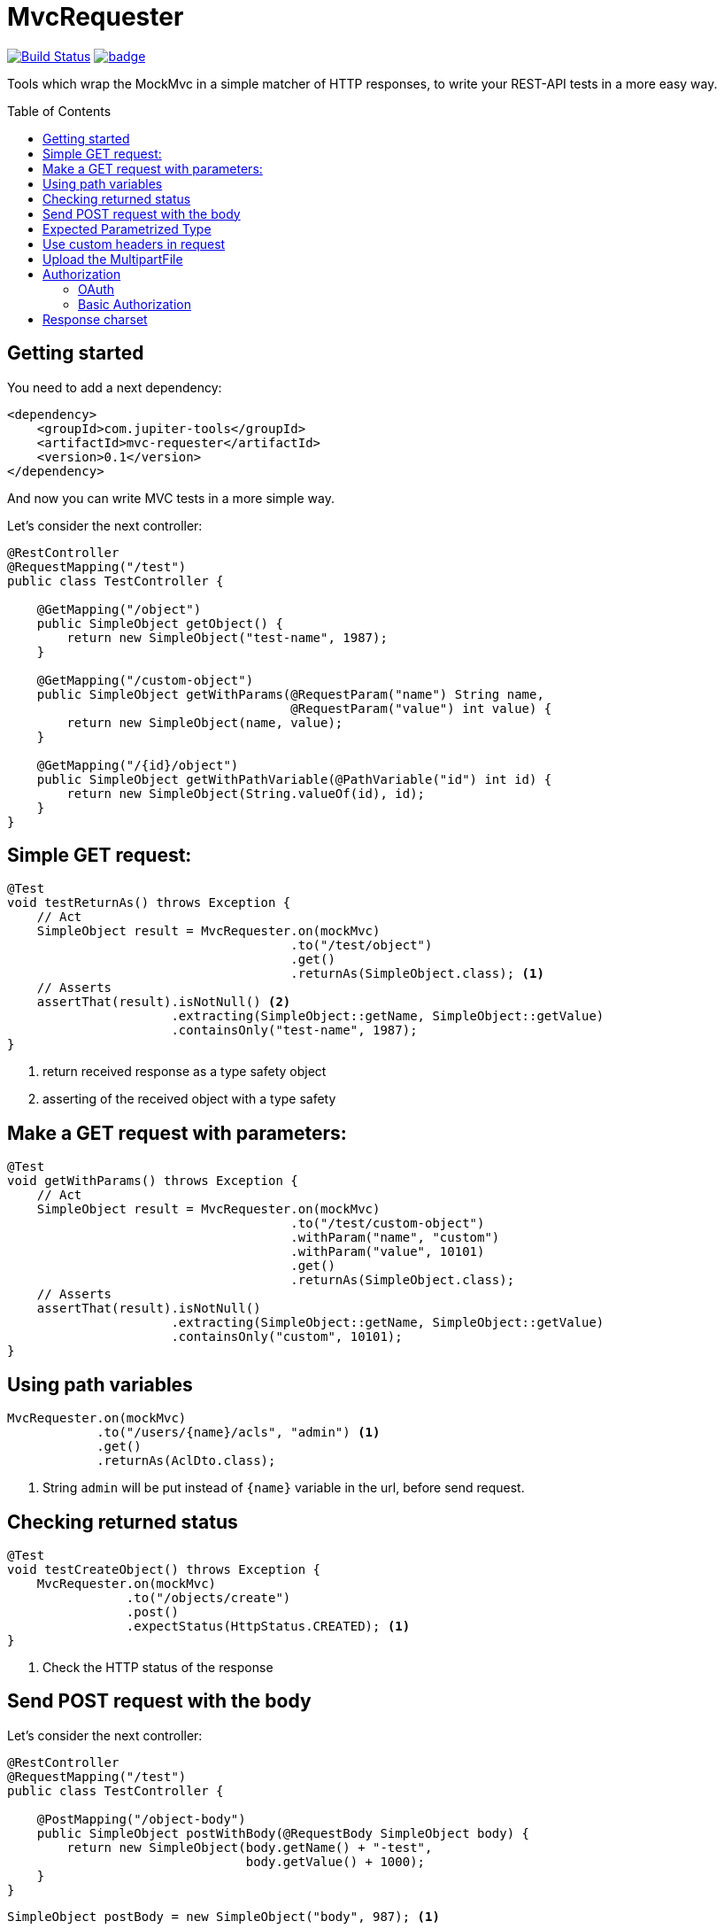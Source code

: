 :toc: preamble

# MvcRequester

image:https://travis-ci.com/jupiter-tools/mvc-requester.svg?branch=master["Build Status", link="https://travis-ci.com/jupiter-tools/mvc-requester"]
image:https://codecov.io/gh/jupiter-tools/mvc-requester/branch/master/graph/badge.svg[link ="https://codecov.io/gh/jupiter-tools/mvc-requester"]


Tools which wrap the MockMvc in a simple matcher of HTTP responses,
to write your REST-API tests in a more easy way.

## Getting started

You need to add a next dependency:

[source, xml]
----
<dependency>
    <groupId>com.jupiter-tools</groupId>
    <artifactId>mvc-requester</artifactId>
    <version>0.1</version>
</dependency>
----

And now you can write MVC tests in a more simple way.


Let's consider the next controller:

[source, java]
----
@RestController
@RequestMapping("/test")
public class TestController {

    @GetMapping("/object")
    public SimpleObject getObject() {
        return new SimpleObject("test-name", 1987);
    }

    @GetMapping("/custom-object")
    public SimpleObject getWithParams(@RequestParam("name") String name,
                                      @RequestParam("value") int value) {
        return new SimpleObject(name, value);
    }

    @GetMapping("/{id}/object")
    public SimpleObject getWithPathVariable(@PathVariable("id") int id) {
        return new SimpleObject(String.valueOf(id), id);
    }
}
----

## Simple GET request:

[source, java]
----
@Test
void testReturnAs() throws Exception {
    // Act
    SimpleObject result = MvcRequester.on(mockMvc)
                                      .to("/test/object")
                                      .get()
                                      .returnAs(SimpleObject.class); <1>
    // Asserts
    assertThat(result).isNotNull() <2>
                      .extracting(SimpleObject::getName, SimpleObject::getValue)
                      .containsOnly("test-name", 1987);
}
----
<1> return received response as a type safety object
<2> asserting of the received object with a type safety

## Make a GET request with parameters:

[source, java]
----
@Test
void getWithParams() throws Exception {
    // Act
    SimpleObject result = MvcRequester.on(mockMvc)
                                      .to("/test/custom-object")
                                      .withParam("name", "custom")
                                      .withParam("value", 10101)
                                      .get()
                                      .returnAs(SimpleObject.class);
    // Asserts
    assertThat(result).isNotNull()
                      .extracting(SimpleObject::getName, SimpleObject::getValue)
                      .containsOnly("custom", 10101);
}
----


## Using path variables

[source, java]
----
MvcRequester.on(mockMvc)
            .to("/users/{name}/acls", "admin") <1>
            .get()
            .returnAs(AclDto.class);
----
<1> String `admin` will be put instead of `{name}` variable in the url, before send request.

## Checking returned status

[source, java]
----
@Test
void testCreateObject() throws Exception {
    MvcRequester.on(mockMvc)
                .to("/objects/create")
                .post()
                .expectStatus(HttpStatus.CREATED); <1>
}
----
<1> Check the HTTP status of the response

## Send POST request with the body

Let's consider the next controller:

[source, java]
----
@RestController
@RequestMapping("/test")
public class TestController {

    @PostMapping("/object-body")
    public SimpleObject postWithBody(@RequestBody SimpleObject body) {
        return new SimpleObject(body.getName() + "-test",
                                body.getValue() + 1000);
    }
}
----

[source, java]
----
SimpleObject postBody = new SimpleObject("body", 987); <1>

SimpleObject result = MvcRequester.on(mockMvc)
                                  .to("/test/object-body")
                                  .post(postBody) <2>
                                  .returnAs(SimpleObject.class);
----
<1> create an object which will send in the body
<2> send a POST request with converting the body to JSON

## Expected Parametrized Type

For example, we consider an API which return the list of entities:

[source, java]
----
@RestController
@RequestMapping("/objects")
public class TestController {

    @GetMapping("/list")
    public List<SimpleObject> getObject() {
        SimpleObject a = new SimpleObject("AAA", 1);
        SimpleObject b = new SimpleObject("BBB", 1);
        SimpleObject c = new SimpleObject("CCC", 1);
        return Arrays.asList(a, b, c);
    }
}
----

and we can test it like that:

[source, java]
----
@Test
void parametrizedType() throws Exception {
    // Act
    List<SimpleObject> objectList = MvcRequester.on(mockMvc)
                                                .to("/objects/list")
                                                .get()
                                                .doReturn(new TypeReference<List<SimpleObject>>() {});
    // Asserts
    assertThat(objectList).isNotNull()
                          .hasSize(3)
                          .extracting(SimpleObject::getName)
                          .containsOnly("AAA", "BBB", "CCC");
}
----

## Use custom headers in request

[source,java]
----
MvcRequester.on(mockMvc)
            .to("test/headers/check")
            .withHeader("custom-header", "12345")
            .get();
----

## Upload the MultipartFile

[source, java]
----
byte[] data = "file content".getBytes();

MvcRequester.on(mockMvc)
            .to("/test/create")
            .withFile("data",
                      "filename.txt",
                      MimeType.valueOf("text/plain"),
                      data)
            .upload();
----

## Authorization

### OAuth

[source, java]
----
MvcRequester.on(mockMvc)
            .to("/test/oauth")
            .withOAuth(TOKEN)
            .get();
----

will send a request with the next header:

`Authorization: Bearer {TOKEN}`

### Basic Authorization

[source, java]
----
String result = MvcRequester.on(mockMvc)
                           .to("/test/basic")
                           .withBasicAuth("root", "12345")
                           .post()
----

will send a request with the next header:

`Authorization: Basic {base64}`

## Response charset

To get a response in the specific charset you can use `MvcRequestResult#charset` method,
for example when we expect a response in `cp1251`:

[source, java]
----
String response = MvcRequester.on(mockMvc)
                              .to("/api/endpoint")
                              .get()
                              .charset(Charset.forName("cp1251"))
                              .returnAsPrimitive(String.class);
----

By default MvcRequester uses the `UTF-8` charset.